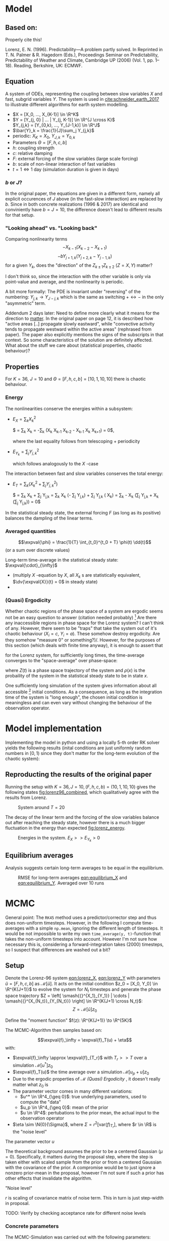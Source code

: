 * Model
** Based on:

   Properly cite this!


   Lorenz, E. N. (1996). Predictability—A problem partly solved. In Reprinted in T. N. Palmer & R. Hagedorn (Eds.), Proceedings Seminar on
   Predictability, Predictability of Weather and Climate, Cambridge UP (2006) (Vol. 1, pp. 1–18). Reading, Berkshire, UK: ECMWF.

** Equation

   A system of ODEs, representing the coupling between slow variables $X$ and fast, subgrid
   variables $Y$. The system is used in [[cite:schneider_earth_2017]] to illustrate different
   algorithms for earth system modelling.

   #+NAME: eqn:lorenz_X
   \begin{equation}
     \dv{X_k}{t} =                 - X_{k-1}(X_{k-2} - X_{k+1}) - X_k + F - hc \bar{Y}_k
   \end{equation}

   #+NAME: eqn:lorenz_Y
   \begin{equation}
     \frac{1}{c} \dv{Y_{j,k}}{t} = -bY_{j+1,k}(Y_{j+2,k} - Y_{j-1, k}) - Y_{j,k} + \frac{h}{J}X_k
   \end{equation}

   - $X = [X_0, ..., X_{K-1}] \in \R^K$
   - $Y = [Y_{j, 0} | ... | Y_{j, K-1}] \in \R^{J \cross K}$ \\
     $Y_{j,k} = [Y_{0,k}, ..., Y_{J-1,k}] \in  \R^J$
   - $\bar{Y}_k = \frac{1}{J}\sum_j Y_{j,k}$
   - periodic: $X_K = X_0$, $Y_{J,k} = Y_{0,k}$
   - Parameters $\Theta = [F, h, c, b]$
   - $h$: coupling strength
   - $c$: relative damping
   - $F$: external forcing of the slow variables (large scale forcing)
   - $b$: scale of non-linear interaction of fast variables
   - $t = 1 \Leftrightarrow 1$ day (simulation duration is given in days)

*** $b$ or $J$?
    In the original paper, the equations are given in a different form, namely all
    explicit occurences of $J$ above (in the fast-slow interaction) are replaced by
    $b$. Since in both concrete realizations (1996 & 2017) are identical and conviniently
    have $b=J=10$, the difference doesn't lead to different results for that setup.

*** "Looking ahead" vs. "Looking back"
    Comparing nonlinearity terms
    $$-X_{k-1}(X_{k-2} - X_{k+1})$$
    $$-bY_{j+1,k}(Y_{j+2,k} - Y_{j-1, k})$$
    for a given $Y_{k}$, does the "direction" of the $Z_{k\pm 1}Z_{k\pm 2}$ ($Z=X,Y$) matter?

    I don't think so, since the interaction with the other variable is only via point-value
    and average, and the nonlinearity is periodic.
     
    A bit more formally:
    The PDE is invariant under "reversing" of the numbering:
    $Y_{j,k} \rightarrow Y_{J-j,k}$ which is the same as switching $+ \leftrightarrow -$ in
    the only "asymmetric" term.

    Addendum 2 days later: Need to define more clearly what it means for the direction to
    _matter_. In the original paper on page 12, it is described how "active areas [..] propagate
    slowly eastward", while "convective activity tends to propagate westward within the active
    areas" (rephrased from paper). The paper also explicitly mentions the signs of the subscripts
    in that context. So some characteristics of the solution are definitely affected.
    What about the stuff we care about (statistical properties, chaotic behaviour)?


** Properties

   For $K=36$, $J=10$ and $\Theta = [F, h, c, b] = [10, 1, 10, 10]$ there is chaotic behaviour.

*** Energy

    The nonlinearities conserve the energies within a subsystem:
      - $E_X = \sum_k X_k^2$

        $\frac{1}{2} \dv{(\sum_k X_k^2)}{t} =
         \sum_k X_k \dv{X_k}{t} =
         -\sum_k (X_k X_{k-1} X_{k-2} - X_{k-1} X_{k} X_{k+1}) =
         0$,

        where the last equality follows from telescoping + periodicity
      - $E_{Y_k} = \sum_j Y_{j,k}^2$

        which follows analogously to the $X$ -case

    The interaction between fast and slow variables conserves the total energy:
      - $E_{T} = \sum_k (X_k^2 + \sum_j Y_{j,k}^2)$

        $\frac{1}{2} \dv{E_{T}}{t} =
         \sum_k X_k \dv{X_k}{t} + \sum_j Y_{j,k} \dv{Y_j,k}{t} =
         \sum_k X_k (- \frac{hc}{J} \sum_j Y_{j,k}) + \sum_j Y_{j,k} (\frac{hc}{J} X_k) =
         \sum_k - \frac{hc}{J} X_k (\sum_j Y_{j,k} + \frac{hc}{J} X_k (\sum_j Y_{j,k})) = 
         0$

    In the statistical steady state, the external forcing $F$ (as long as its positive) balances
    the dampling of the linear terms.

*** Averaged quantities

    $$\expval{\phi} = \frac{1}{T} \int_{t_0}^{t_0 + T} \phi(t) \dd{t}$$ (or a sum over discrete values)

    Long-term time-average in the statistical steady state: $\expval{\cdot}_{\infty}$

    - 
      #+NAME: eqn:equilibrium_X
      \begin{equation}
         \expval{X_k^2}_\infty = F \expval{X_k}_{\infty} - hc \expval{X_k\bar{Y_k}}_\infty \forall k
      \end{equation}
      (multiply $X$ -equation by $X$, all $X_k$ s are statistically equivalent, $\dv{\expval{X}}{t} = 0$ in steady state)
    - 
      #+NAME: eqn:equilibrium_Y
      \begin{equation}
        \expval{\bar{Y_k^2}}_{\infty} = \frac{h}{J} \expval{X_k \bar{Y_k}}_{\infty} \forall k
      \end{equation}

*** (Quasi) Ergodicity

    Whether chaotic regions of the phase space of a system are ergodic seems not be an easy question
    to answer (citation needed probably) [fn:ergodicity2] Are there any inaccessible regions in phase space
    for the Lorenz system? I can't think of any. However, there seem to be "traps" that take the
    system out of it's chaotic behaviour ($X_i = c$, $Y_i=a$). These somehow destroy ergodicity.
    Are they somehow "measure 0" or something?)/. However, for the purposes of this section (which deals with
    finite time anyway), it is enough to assert that

    for the Lorenz system, for sufficiently long times, the time-average converges to the
    "space-average" over phase-space:

    #+NAME: eqn:lorenz_ergodicity
    \begin{equation}
       \expval{f}_{\infty} = \lim_{T \to \infty} \int_0^T f(Z(t)) \dd{t} = \int_{\R^{K(J+1)}} f(x) \rho(x) \dd{x}
    \end{equation}

    where $Z(t)$ is a phase space trajectory of the system and $\rho(x)$ is the probaility of the
    system in the statistical steady state to be in state $x$.

    One sufficiently long simulation of the system gives information about all accessible [fn:ergodicity] initial conditions.
    As a consequence, as long as the integration time of the system is "long enough", the chosen initial
    condition is meaningless and can even vary without changing the behaviour of the observation operator.
     
[fn:ergodicity] Here a more precise definition of ergodicity of the system would help out. What I mean
is "all sensible initial conditions".

[fn:ergodicity2] Are there any inaccessible regions in phase space
for the Lorenz system? I can't think of any. However, there seem to be "traps" that take the
system out of it's chaotic behaviour ($X_i = c$, $Y_i=a$). These destroy ergodicity.
Are they somehow "measure 0" or something?

* Model implementation

  Implementing the model in python and using a locally 5-th order RK solver yields the following
  results (inital conditions are just uniformly random numbers in $[0,1)$ since they don't matter
  for the long-term evolution of the chaotic system):

** Reproducting the results of the original paper
   Running the setup with $K=36, J=10, (F, h, c, b) = (10, 1, 10, 10)$ gives the following states
   [[fig:lorenz96_combined]],
   which qualitatively agree with the results from Lorenz.

  #+CAPTION: System around $T=20$
  #+NAME: fig:lorenz96_combined
  [[./figures/lorenz96_combined.png]]

  The decay of the linear term and the forcing of the slow variables balance out after reaching the
  steady state, however there is a much bigger fluctuation in the energy than expected [[fig:lorenz_energy]].

  #+CAPTION: Energies in the system. $E_X >> E_{Y_k} > 0$
  #+NAME: fig:lorenz_energy
  [[./figures/lorenz96_energies.png]]

** Equilibrium averages
    Analysis suggests certain long-term averages to be equal in the equilibrium.

   #+CAPTION: RMSE for long-term averages [[eqn:equilibrium_X]] and [[eqn:equilibrium_Y]]. Averaged over 10 runs
   #+NAME: fig:lorenz_rmse
   [[./figures/equilibrium_error_n=10.png]]
    
* MCMC
  General point: The ~RK45~ method uses a predictor/corrector step and thus does non-uniform timesteps.
  However, in the following I compute time-averages with a simple ~np.mean~, ignoring the different
  length of timesteps. It would be not impossible to write my own ~time_average(y, t)~-function that
  takes the non-uniform timesteps into account. However I'm not sure how necessary this is, considering
  a forward-integration takes $\mathcal(2000)$ timesteps, so I suspect that differences are washed out
  a bit?

** Setup
   Denote the Lorenz-96 system [[eqn:lorenz_X]], [[eqn:lorenz_Y]] with parameters $\tilde{u} = [F, h, c, b]$ as
   $\mathcal{M}[\tilde{u}]$. It acts on the initial condition $z_0 = [X_0, Y_0] \in \R^{K(J+1)}$ to evolve
   the system for $N_t$ timesteps and generate the phase space trajectory
   $Z = \left[ \smash{{}^{X_1}_{Y_1}} | \cdots | \smash{{}^{X_{N_t}}_{Y_{N_t}}}  \right] \in
   \R^{K(J+1) \cross N_t}$:
   $$Z = \mathcal{M}[\tilde{u}] z_0$$

   Define the "moment function" $f(z): \R^{K(J+1)} \to \R^{5K}$

   \begin{align}
     f(z) &=
     \begin{bmatrix}
       X \\
       \bar{Y} \\
       X^2 \\
       X \bar{Y} \\
       \overline{Y^2}
     \end{bmatrix}
   \end{align}

   The MCMC-Algorithm then samples based on:

   $$\expval{f}_\infty = \expval{f}_T(u) + \eta$$
   with:
   - $\expval{f}_\infty \approx \expval{f}_{T_r}$ with $T_r >> T$ over a simulation $\mathcal{M}[u^*] z_0$
   - $\expval{f}_T(u)$ the time average over a simulation $\mathcal{M}[u_p + u] z_0$
   - Due to the ergodic properties of $\mathcal{M}$ [[(Quasi) Ergodicity]] , it doesn't really matter what $z_0$ is
   - The parameter vector comes in many different variations:
     - $u^* \in \R^4_{\geq 0}$: true underlying parameters, used to compute the "data"
     - $u_p \in \R^4_{\geq 0}$: mean of the prior
     - $u \in \R^4$: pertubations to the prior mean, the actual input to the observation operator
   - $\eta \sim \N{0}{\Sigma}$, where $\Sigma = r^2 [\text{var}(f)_{T_r}]$,
     where $r \in \R$ is the "noise level"

**** The parameter vector $u$

     The theoretical background assumes the prior to be a centered Gaussian ($\mu = 0$).
     Specifically, it matters during the proposal step, where the step is taken either with
     scaled sample from the prior or from a centered Gaussian with the covariance of the prior.
     A compromise would be to just ignore a nonzero prior-mean in the proposal, however I'm not
     sure if such a prior has other effects that invalidate the algorithm.

**** "Noise level"

     $r$ is scaling of covariance matrix of noise term. This in turn is just step-width in proposal.

     TODO: Verify by checking acceptance rate for different noise levels

*** Concrete parameters

    The MCMC-Simulation was carried  out with the following parameters:

    - $K = 6, J = 4$
    - Reference Simulation to get $\expval{f}_\infty$ and $\Sigma$:
      - $u^* = [F^*, h^*, c^*, b^*]= [10, 10, 1, 10]$
      - $T_r = 500$
    - Noise $\eta \sim \N{0}{\Sigma}$ with $\Sigma = r^2 \text{diag}(\text{var}(f_{T_r})) \in \R^{5K \cross 5K}$
    - Noise level $r= 0.5$
    - Prior $\N{u_p}{\Sigma_0}$
      - $u_p = [F_0, h_0, b_0] = [12, 8, 9]$
      - $\Sigma_0 = \text{diag}([10, 1, 10])$
      - $c$ was excluded from the sampling since it is very hard to estimate ("bad statistics")
      - The prior was chosen closer to the true value to make the job of the algorithm easier
    - Sampling with /pCN/ proposer and acccepter with $\beta = 0.25$
      - Evaluating the observation operator with a model-simulation of $T=20$
      - Start sampling very close to true value: $u_0 = [-1.9, 1.9, 0.9]$ so that $u^* \approx u_p + u_0$
      - This means we can use a short burn-in of 100
      - Sample $N = 2500$ with a sample-interval of 2
      - The sample interval of 2 is very short, especially considering the long correlation time see below.
        But 2 is also what they used in the ESM paper.

** Result

*** Density plot for posterior

    The resulting density plots show a improvement from the prior towards the true value [[fig:lorenz_densities]].
    The estimation of the parameter $F$ seems to be easier than $b$, where the prior and the
    posterior seem pretty much identical.

    This slight improvement is however not unexpected, as the simulations I've done are much shorter than
    the ones in [[cite:schneider_earth_2017]] ($K, J) = (6,4)$ vs $(36, 10)$, $T = 20$ vs 100, $T_r = 500$ vs 46,416)

    Should I do some more analysis here, like reporting sample means and covariances to compare
    posterior/prior not just visually?

    #+CAPTION: Prior and Posteriors after a 5000 sample MCMC run
    #+NAME: fig:lorenz_densities
    [[./figures/combined_K=6_J=4_T=20_r=0.5.png]]

*** ACF

    The autocorrelation decays for all three variables. As expected from the accuracy of the posteriors,
    the autocorrelation of $F$ decays much faster than that of $b$. This simulation was done with a
    value of $\beta=0.5$, which controls the "step size" of the proposer, and resulted in an acceptance
    rate of around $0.6$. The value for $\beta$ can now be tuned in such a way to get the fastest decay
    of the autocorrelation, which happens when the steps taken during sampling are big enough to
    quickly decorrelate the chain, while not being so big that the accepter declines too many of the steps.

    #+CAPTION: Autocorrelation of during the MCMC sampling. The functions are averaged over ten distinct parts of the chain
    #+NAME: fig:lorenz_acF
    [[./figures/lorenz_ac_avg_K=6_J=4_T=20_r=0.5.png]]
